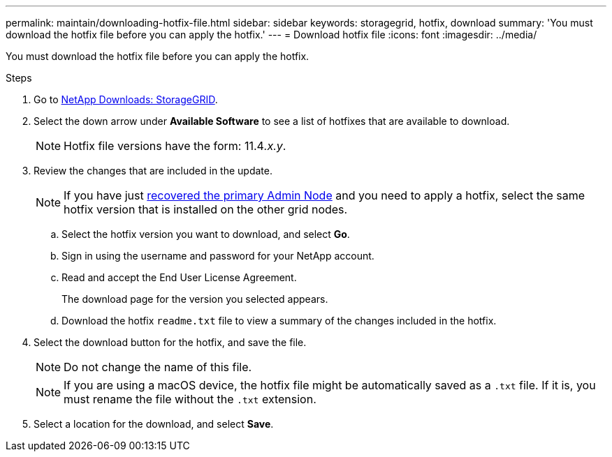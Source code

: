 ---
permalink: maintain/downloading-hotfix-file.html
sidebar: sidebar
keywords: storagegrid, hotfix, download
summary: 'You must download the hotfix file before you can apply the hotfix.'
---
= Download hotfix file
:icons: font
:imagesdir: ../media/

[.lead]
You must download the hotfix file before you can apply the hotfix.

.Steps

. Go to https://mysupport.netapp.com/site/products/all/details/storagegrid/downloads-tab[NetApp Downloads: StorageGRID^].

. Select the down arrow under *Available Software* to see a list of hotfixes that are available to download.
+
NOTE: Hotfix file versions have the form: 11.4__.x.y__.

. Review the changes that are included in the update.
+
NOTE: If you have just link:configuring-replacement-primary-admin-node.html[recovered the primary Admin Node] and you need to apply a hotfix, select the same hotfix version that is installed on the other grid nodes.

 .. Select the hotfix version you want to download, and select *Go*.
 .. Sign in using the username and password for your NetApp account.
 .. Read and accept the End User License Agreement.
+
The download page for the version you selected appears.

 .. Download the hotfix `readme.txt` file to view a summary of the changes included in the hotfix.

. Select the download button for the hotfix, and save the file.
+
NOTE: Do not change the name of this file.
+
NOTE: If you are using a macOS device, the hotfix file might be automatically saved as a `.txt` file. If it is, you must rename the file without the `.txt` extension.

. Select a location for the download, and select *Save*.


